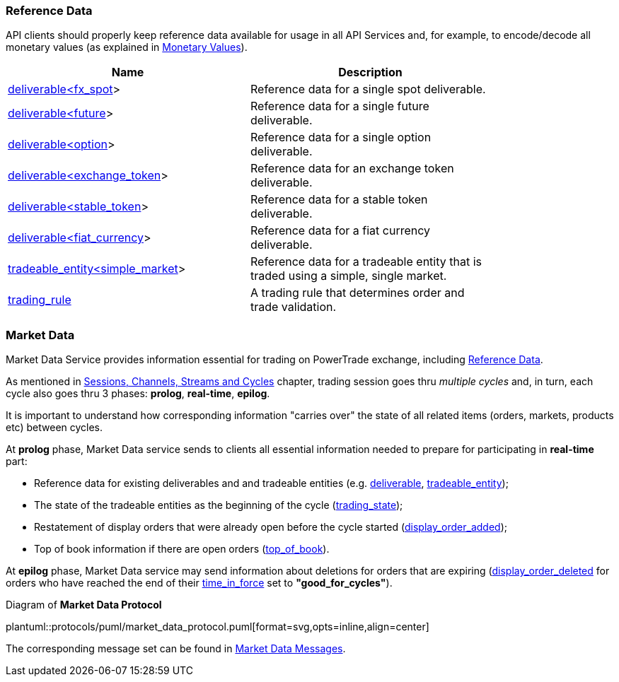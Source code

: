 [[Reference_Data]]
=== Reference Data

ifeval::[{for_internal_use} == true]
The reference data is _a key information_ disseminated by Market Data Service and Accounts Management Service during each cycle as it provides the descriptors of all products currently available for trading in current cycle of the exchange (about exchange cycles please read in <<Introduction,Introduction>> and <<Managing_Cycles,Sessions, Channels, Streams and Cycles>>).
endif::[]

ifeval::[{for_internal_use} == false]
The reference data is _a key information_ disseminated by Market Data Service during each cycle as it provides the descriptors of all products currently available for trading in current cycle of the exchange (about exchange cycles please read in <<Introduction,Introduction>> and <<Managing_Cycles,Sessions, Channels, Streams and Cycles>>).
endif::[]

API clients should properly keep reference data available for usage in all API Services and, for example, to encode/decode all monetary values (as explained in <<Monetary_Values, Monetary Values>>).

[[Reference_Data_Messages_Table]]
ifeval::[{for_internal_use} == true]
.*Reference Data* messages included in Market Data and Accounts Management message sets:
endif::[]
ifeval::[{for_internal_use} == false]
.*Reference Data* messages included in Market Data message set:
endif::[]
[width="80%",options="header"]
|=================================
| Name | Description
| <<deliverable_ltfx_spot_gt,deliverable<fx_spot>>>
| Reference data for a single spot deliverable.
| <<deliverable_ltfuture_gt,deliverable<future>>>
| Reference data for a single future deliverable.
| <<deliverable_ltoption_gt,deliverable<option>>>
| Reference data for a single option deliverable.
| <<deliverable_ltexchange_token_gt,deliverable<exchange_token>>>
| Reference data for an exchange token deliverable.
| <<deliverable_ltstable_token_gt,deliverable<stable_token>>>
| Reference data for a stable token deliverable.
| <<deliverable_ltfiat_currency_gt,deliverable<fiat_currency>>>
| Reference data for a fiat currency deliverable.
| <<tradeable_entity_ltsimple_market_gt,tradeable_entity<simple_market>>>
| Reference data for a tradeable entity that is traded using a simple, single market.
| <<trading_rule,trading_rule>>
| A trading rule that determines order and trade validation.
|=================================

[[Service_Guide_Market_Data]]
=== Market Data

Market Data Service provides information essential for trading on PowerTrade exchange, including <<Reference_Data, Reference Data>>.

As mentioned in <<Managing_Cycles, Sessions, Channels, Streams and Cycles>> chapter, trading session goes thru _multiple cycles_ and, in turn, each cycle also goes thru 3 phases: *prolog*, *real-time*, *epilog*.

It is important to understand how corresponding information "carries over" the state of all related items (orders, markets, products etc) between cycles.

At *prolog* phase, Market Data service sends to clients all essential information needed to prepare for participating in *real-time* part:

* Reference data for existing deliverables and and tradeable entities (e.g. <<deliverable,deliverable>>, <<tradeable_entity, tradeable_entity>>);

* The state of the tradeable entities as the beginning of the cycle (<<trading_state,trading_state>>);

* Restatement of display orders that were already open before the cycle started (<<display_order_added, display_order_added>>);

* Top of book information if there are open orders (<<top_of_book, top_of_book>>).

At *epilog* phase, Market Data service may send information about deletions for orders that are expiring (<<display_order_deleted, display_order_deleted>> for orders who have reached the end of their <<time_in_force, time_in_force>> set to *"good_for_cycles"*).

[[market_data_protocol]]
.Diagram of *Market Data Protocol*
plantuml::protocols/puml/market_data_protocol.puml[format=svg,opts=inline,align=center]

The corresponding message set can be found in <<Market_Data_Messages,Market Data Messages>>.
